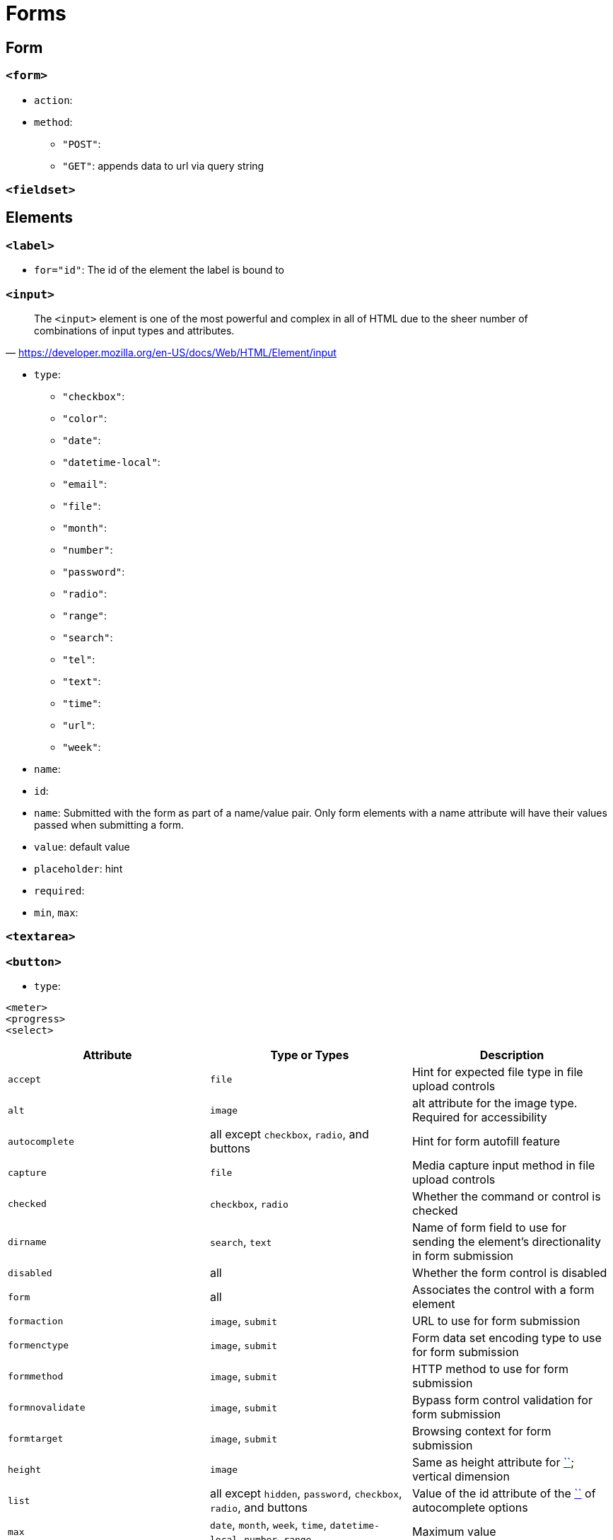 = Forms

== Form

=== `<form>`

* `action`: 
* `method`: 
** `"POST"`:
** `"GET"`: appends data to url via query string

=== `<fieldset>`

== Elements

=== `<label>`

* `for="id"`: The id of the element the label is bound to

=== `<input>`

"The `<input>` element is one of the most powerful and complex in all of HTML due to the sheer number of combinations of input types and attributes."
-- https://developer.mozilla.org/en-US/docs/Web/HTML/Element/input

* `type`: 
** `"checkbox"`: 
** `"color"`: 
** `"date"`: 
** `"datetime-local"`: 
** `"email"`: 
** `"file"`: 
** `"month"`: 
** `"number"`: 
** `"password"`: 
** `"radio"`: 
** `"range"`: 
** `"search"`: 
** `"tel"`: 
** `"text"`: 
** `"time"`: 
** `"url"`: 
** `"week"`: 
* `name`: 
* `id`: 
* `name`: Submitted with the form as part of a name/value pair. Only form elements with a name attribute will have their values passed when submitting a form.
* `value`: default value
* `placeholder`: hint
* `required`: 
* `min`, `max`: 

=== `<textarea>`

=== `<button>`

* `type`: 

....
<meter>
<progress>
<select>
....

[cols="<,<,<",frame=none,grid=rows]
|===
| Attribute | Type or Types | Description

| `accept`
| `file`
| Hint for expected file type in file upload controls

| `alt`
| `image`
| alt attribute for the image type. Required for accessibility

| `autocomplete`
| all except `checkbox`, `radio`, and buttons
| Hint for form autofill feature

| `capture`
| `file`
| Media capture input method in file upload controls

| `checked`
| `checkbox`, `radio`
| Whether the command or control is checked

| `dirname`
| `search`, `text`
| Name of form field to use for sending the element's directionality in form submission

| `disabled`
| all
| Whether the form control is disabled

| `form`
| all
| Associates the control with a form element

| `formaction`
| `image`, `submit`
| URL to use for form submission

| `formenctype`
| `image`, `submit`
| Form data set encoding type to use for form submission

| `formmethod`
| `image`, `submit`
| HTTP method to use for form submission

| `formnovalidate`
| `image`, `submit`
| Bypass form control validation for form submission

| `formtarget`
| `image`, `submit`
| Browsing context for form submission

| `height`
| `image`
| Same as height attribute for https://developer.mozilla.org/en-US/docs/Web/HTML/Element/img[``]; vertical dimension

| `list`
| all except `hidden`, `password`, `checkbox`, `radio`, and buttons
| Value of the id attribute of the https://developer.mozilla.org/en-US/docs/Web/HTML/Element/datalist[``] of autocomplete options

| `max`
| `date`, `month`, `week`, `time`, `datetime-local`, `number`, `range`
| Maximum value

| `maxlength`
| `text`, `search`, `url`, `tel`, `email`, `password`
| Maximum length (number of characters) of `value`

| `min`
| `date`, `month`, `week`, `time`, `datetime-local`, `number`, `range`
| Minimum value

| `minlength`
| `text`, `search`, `url`, `tel`, `email`, `password`
| Minimum length (number of characters) of `value`

| `multiple`
| `email`, `file`
| Boolean. Whether to allow multiple values

| `name`
| all
| Name of the form control. Submitted with the form as part of a name/value pair

| `pattern`
| `text`, `search`, `url`, `tel`, `email`, `password`
| Pattern the `value` must match to be valid

| `placeholder`
| `text`, `search`, `url`, `tel`, `email`, `password`, `number`
| Text that appears in the form control when it has no value set

| `readonly`
| all except `hidden`, `range`, `color`, `checkbox`, `radio`, and buttons
| Boolean. The value is not editable

| `required`
| all except `hidden`, `range`, `color`, and buttons
| Boolean. A value is required or must be check for the form to be submittable

| `size`
| `text`, `search`, `url`, `tel`, `email`, `password`
| Size of the control

| `src`
| `image`
| Same as `src` attribute for https://developer.mozilla.org/en-US/docs/Web/HTML/Element/img[``]; address of image resource

| `step`
| `date`, `month`, `week`, `time`, `datetime-local`, `number`, `range`
| Incremental values that are valid

| `type`
| all
| Type of form control

| `value`
| all
| The initial value of the control

| `width`
| `image`
| Same as `width` attribute for https://developer.mozilla.org/en-US/docs/Web/HTML/Element/img[``]
|===
